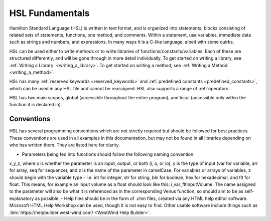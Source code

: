 HSL Fundamentals
================

Hamilton Standard Language (HSL) is written in text format, and is organized into statements, blocks consisting of related sets of statements, functions, one method, and comments. Within a statement, use variables, immediate data such as strings and numbers, and expressions.
In many ways it is a C-like language, albeit with some quirks.

HSL can be used either to write methods or to write libraries of functions/constants/variables. Each of these are structured differently,
and will be gone through in more detail individually. To get started on writing a library, see :ref:`Writing a Library` <writing_a_library>`.
To get started on writing a method, see :ref:`Writing a Method <writing_a_method>`.

HSL has many :ref:`reserved keywords <reserved_keywords>` and :ref:`predefined constants <predefined_constants>`, which can be used
in any HSL file and cannot be reassigned. HSL also supports a range of :ref:`operators`.

HSL has two main scopes, global (accessible throughout the entire program), and local (accessible only within the function it is declared in).

Conventions
-----------

HSL has several programming conventions which are not strictly required but should be followed for best practices. These conventions
are used in all examples in this documentation, but may not be found in all libraries depending on who has written them.
They are listed here for clarity.

- Parameters being fed into functions should follow the following naming convention:
x_y_z, where x is whether the parameter is an input, output, or both (i, o, or io), y is the type of input (var for variable,
arr for array, seq for sequence), and z is the name of the parameter in camelCase. For variables or arrays of variables, z should begin with the
variable type - i.e. int for integer, str for string, bln for boolean, hex for hexadecimal, and flt for float. This means, for example
an input volume as a float should look like this: i_var_fltInputVolume. The name assigned to the parameter will also
be what it is referenced as in the corresponding Venus function, so should aim to be as self-explanatory as possible.
- Help files should be in the form of .chm files, created via any HTML help editor software. Microsoft HTML Help Workshop can be used,
though it is not easy to find. Other usable software include things such as :link:`https://helpbuilder.west-wind.com/ <WestWind Help Builder>`.